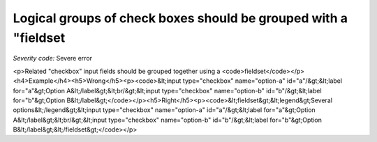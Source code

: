 ===============================
Logical groups of check boxes should be grouped with a "fieldset
===============================

*Severity code:* Severe error

.. php:class:: inputCheckboxRequiresFieldset

<p>Related "checkbox" input fields should be grouped together using a <code>fieldset</code></p><h4>Example</h4><h5>Wrong</h5><p><code>&lt;input type="checkbox" name="option-a" id="a"/&gt;&lt;label for="a"&gt;Option A&lt;/label&gt;&lt;br/&gt;&lt;input type="checkbox" name="option-b" id="b"/&gt;&lt;label for="b"&gt;Option B&lt;/label&gt;</code></p><h5>Right</h5><p><code>&lt;fieldset&gt;&lt;legend&gt;Several options&lt;/legend&gt;&lt;input type="checkbox" name="option-a" id="a"/&gt;&lt;label for="a"&gt;Option A&lt;/label&gt;&lt;br/&gt;&lt;input type="checkbox" name="option-b" id="b"/&gt;&lt;label for="b"&gt;Option B&lt;/label&gt;&lt;/fieldset&gt;</code></p>

